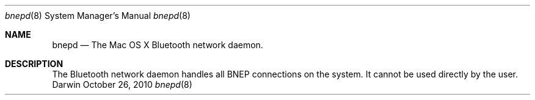 .Dd October 26, 2010
.Dt bnepd 8
.Os Darwin
.Sh NAME
.Nm bnepd
.Nd The Mac OS X Bluetooth network daemon.
.Sh DESCRIPTION
The Bluetooth network daemon handles all BNEP connections on the system.  It cannot be used directly by the user.
